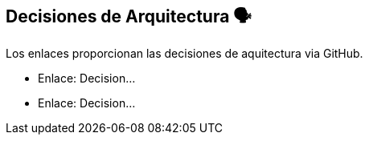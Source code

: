 ifndef::imagesdir[:imagesdir: ../images]

[[section-design-decisions]]
== Decisiones de Arquitectura 🗣️
Los enlaces proporcionan las decisiones de aquitectura via GitHub.

* Enlace: Decision...
* Enlace: Decision...